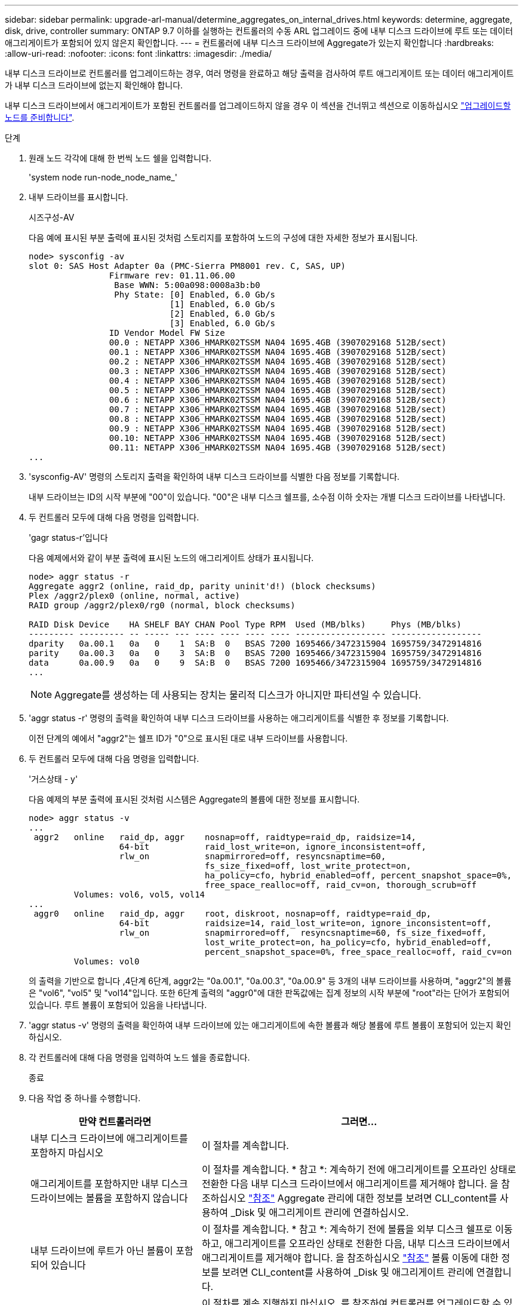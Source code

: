 ---
sidebar: sidebar 
permalink: upgrade-arl-manual/determine_aggregates_on_internal_drives.html 
keywords: determine, aggregate, disk, drive, controller 
summary: ONTAP 9.7 이하를 실행하는 컨트롤러의 수동 ARL 업그레이드 중에 내부 디스크 드라이브에 루트 또는 데이터 애그리게이트가 포함되어 있지 않은지 확인합니다. 
---
= 컨트롤러에 내부 디스크 드라이브에 Aggregate가 있는지 확인합니다
:hardbreaks:
:allow-uri-read: 
:nofooter: 
:icons: font
:linkattrs: 
:imagesdir: ./media/


[role="lead"]
내부 디스크 드라이브로 컨트롤러를 업그레이드하는 경우, 여러 명령을 완료하고 해당 출력을 검사하여 루트 애그리게이트 또는 데이터 애그리게이트가 내부 디스크 드라이브에 없는지 확인해야 합니다.

내부 디스크 드라이브에서 애그리게이트가 포함된 컨트롤러를 업그레이드하지 않을 경우 이 섹션을 건너뛰고 섹션으로 이동하십시오 link:prepare_nodes_for_upgrade.html["업그레이드할 노드를 준비합니다"].

.단계
. 원래 노드 각각에 대해 한 번씩 노드 쉘을 입력합니다.
+
'system node run-node_node_name_'

. 내부 드라이브를 표시합니다.
+
시즈구성-AV

+
다음 예에 표시된 부분 출력에 표시된 것처럼 스토리지를 포함하여 노드의 구성에 대한 자세한 정보가 표시됩니다.

+
....

node> sysconfig -av
slot 0: SAS Host Adapter 0a (PMC-Sierra PM8001 rev. C, SAS, UP)
                Firmware rev: 01.11.06.00
                 Base WWN: 5:00a098:0008a3b:b0
                 Phy State: [0] Enabled, 6.0 Gb/s
                            [1] Enabled, 6.0 Gb/s
                            [2] Enabled, 6.0 Gb/s
                            [3] Enabled, 6.0 Gb/s
                ID Vendor Model FW Size
                00.0 : NETAPP X306_HMARK02TSSM NA04 1695.4GB (3907029168 512B/sect)
                00.1 : NETAPP X306_HMARK02TSSM NA04 1695.4GB (3907029168 512B/sect)
                00.2 : NETAPP X306_HMARK02TSSM NA04 1695.4GB (3907029168 512B/sect)
                00.3 : NETAPP X306_HMARK02TSSM NA04 1695.4GB (3907029168 512B/sect)
                00.4 : NETAPP X306_HMARK02TSSM NA04 1695.4GB (3907029168 512B/sect)
                00.5 : NETAPP X306_HMARK02TSSM NA04 1695.4GB (3907029168 512B/sect)
                00.6 : NETAPP X306_HMARK02TSSM NA04 1695.4GB (3907029168 512B/sect)
                00.7 : NETAPP X306_HMARK02TSSM NA04 1695.4GB (3907029168 512B/sect)
                00.8 : NETAPP X306_HMARK02TSSM NA04 1695.4GB (3907029168 512B/sect)
                00.9 : NETAPP X306_HMARK02TSSM NA04 1695.4GB (3907029168 512B/sect)
                00.10: NETAPP X306_HMARK02TSSM NA04 1695.4GB (3907029168 512B/sect)
                00.11: NETAPP X306_HMARK02TSSM NA04 1695.4GB (3907029168 512B/sect)
...
....
. 'sysconfig-AV' 명령의 스토리지 출력을 확인하여 내부 디스크 드라이브를 식별한 다음 정보를 기록합니다.
+
내부 드라이브는 ID의 시작 부분에 "00"이 있습니다. "00"은 내부 디스크 쉘프를, 소수점 이하 숫자는 개별 디스크 드라이브를 나타냅니다.

. [[man_aggr_step4]] 두 컨트롤러 모두에 대해 다음 명령을 입력합니다.
+
'gagr status-r'입니다

+
다음 예제에서와 같이 부분 출력에 표시된 노드의 애그리게이트 상태가 표시됩니다.

+
[listing]
----
node> aggr status -r
Aggregate aggr2 (online, raid_dp, parity uninit'd!) (block checksums)
Plex /aggr2/plex0 (online, normal, active)
RAID group /aggr2/plex0/rg0 (normal, block checksums)

RAID Disk Device    HA SHELF BAY CHAN Pool Type RPM  Used (MB/blks)     Phys (MB/blks)
--------- --------- -- ----- --- ---- ---- ---- ---- ------------------ ------------------
dparity   0a.00.1   0a   0    1  SA:B  0   BSAS 7200 1695466/3472315904 1695759/3472914816
parity    0a.00.3   0a   0    3  SA:B  0   BSAS 7200 1695466/3472315904 1695759/3472914816
data      0a.00.9   0a   0    9  SA:B  0   BSAS 7200 1695466/3472315904 1695759/3472914816
...
----
+

NOTE: Aggregate를 생성하는 데 사용되는 장치는 물리적 디스크가 아니지만 파티션일 수 있습니다.

. 'aggr status -r' 명령의 출력을 확인하여 내부 디스크 드라이브를 사용하는 애그리게이트를 식별한 후 정보를 기록합니다.
+
이전 단계의 예에서 "aggr2"는 쉘프 ID가 "0"으로 표시된 대로 내부 드라이브를 사용합니다.

. 두 컨트롤러 모두에 대해 다음 명령을 입력합니다.
+
'거스상태 - y'

+
다음 예제의 부분 출력에 표시된 것처럼 시스템은 Aggregate의 볼륨에 대한 정보를 표시합니다.

+
....
node> aggr status -v
...
 aggr2   online   raid_dp, aggr    nosnap=off, raidtype=raid_dp, raidsize=14,
                  64-bit           raid_lost_write=on, ignore_inconsistent=off,
                  rlw_on           snapmirrored=off, resyncsnaptime=60,
                                   fs_size_fixed=off, lost_write_protect=on,
                                   ha_policy=cfo, hybrid_enabled=off, percent_snapshot_space=0%,
                                   free_space_realloc=off, raid_cv=on, thorough_scrub=off
         Volumes: vol6, vol5, vol14
...
 aggr0   online   raid_dp, aggr    root, diskroot, nosnap=off, raidtype=raid_dp,
                  64-bit           raidsize=14, raid_lost_write=on, ignore_inconsistent=off,
                  rlw_on           snapmirrored=off,  resyncsnaptime=60, fs_size_fixed=off,
                                   lost_write_protect=on, ha_policy=cfo, hybrid_enabled=off,
                                   percent_snapshot_space=0%, free_space_realloc=off, raid_cv=on
         Volumes: vol0
....
+
의 출력을 기반으로 합니다 ,4단계 6단계, aggr2는 "0a.00.1", "0a.00.3", "0a.00.9" 등 3개의 내부 드라이브를 사용하며, "aggr2"의 볼륨은 "vol6", "vol5" 및 "vol14"입니다. 또한 6단계 출력의 "aggr0"에 대한 판독값에는 집계 정보의 시작 부분에 "root"라는 단어가 포함되어 있습니다. 루트 볼륨이 포함되어 있음을 나타냅니다.

. 'aggr status -v' 명령의 출력을 확인하여 내부 드라이브에 있는 애그리게이트에 속한 볼륨과 해당 볼륨에 루트 볼륨이 포함되어 있는지 확인하십시오.
. 각 컨트롤러에 대해 다음 명령을 입력하여 노드 쉘을 종료합니다.
+
종료

. 다음 작업 중 하나를 수행합니다.
+
[cols="35,65"]
|===
| 만약 컨트롤러라면 | 그러면... 


| 내부 디스크 드라이브에 애그리게이트를 포함하지 마십시오 | 이 절차를 계속합니다. 


| 애그리게이트를 포함하지만 내부 디스크 드라이브에는 볼륨을 포함하지 않습니다 | 이 절차를 계속합니다. * 참고 *: 계속하기 전에 애그리게이트를 오프라인 상태로 전환한 다음 내부 디스크 드라이브에서 애그리게이트를 제거해야 합니다. 을 참조하십시오 link:other_references.html["참조"] Aggregate 관리에 대한 정보를 보려면 CLI_content를 사용하여 _Disk 및 애그리게이트 관리에 연결하십시오. 


| 내부 드라이브에 루트가 아닌 볼륨이 포함되어 있습니다 | 이 절차를 계속합니다. * 참고 *: 계속하기 전에 볼륨을 외부 디스크 쉘프로 이동하고, 애그리게이트를 오프라인 상태로 전환한 다음, 내부 디스크 드라이브에서 애그리게이트를 제거해야 합니다. 을 참조하십시오 link:other_references.html["참조"] 볼륨 이동에 대한 정보를 보려면 CLI_content를 사용하여 _Disk 및 애그리게이트 관리에 연결합니다. 


| 내부 드라이브의 루트 볼륨을 포함합니다 | 이 절차를 계속 진행하지 마십시오. 를 참조하여 컨트롤러를 업그레이드할 수 있습니다 link:other_references.html["참조"] 를 사용하여 _NetApp Support 사이트_에 연결하고, _ 절차를 사용하여 clustered Data ONTAP을 실행하는 노드 쌍에서 컨트롤러 하드웨어 업그레이드 _ 를 수행하여 볼륨을 이동합니다. 


| 내부 드라이브에 루트가 아닌 볼륨을 포함하고 외부 스토리지로 볼륨을 이동할 수 없습니다 | 이 절차를 계속 진행하지 마십시오. 볼륨 _ 을(를) 이동하여 clustered Data ONTAP을 실행하는 노드 쌍에서 컨트롤러 하드웨어 업그레이드 절차를 수행하여 컨트롤러를 업그레이드할 수 있습니다. 을 참조하십시오 link:other_references.html["참조"] 이 절차를 액세스할 수 있는 _NetApp Support 사이트_에 대한 링크. 
|===

